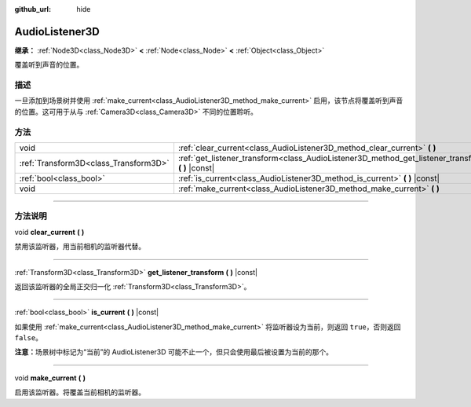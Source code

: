 :github_url: hide

.. DO NOT EDIT THIS FILE!!!
.. Generated automatically from Godot engine sources.
.. Generator: https://github.com/godotengine/godot/tree/master/doc/tools/make_rst.py.
.. XML source: https://github.com/godotengine/godot/tree/master/doc/classes/AudioListener3D.xml.

.. _class_AudioListener3D:

AudioListener3D
===============

**继承：** :ref:`Node3D<class_Node3D>` **<** :ref:`Node<class_Node>` **<** :ref:`Object<class_Object>`

覆盖听到声音的位置。

.. rst-class:: classref-introduction-group

描述
----

一旦添加到场景树并使用 :ref:`make_current<class_AudioListener3D_method_make_current>` 启用，该节点将覆盖听到声音的位置。这可用于从与 :ref:`Camera3D<class_Camera3D>` 不同的位置聆听。

.. rst-class:: classref-reftable-group

方法
----

.. table::
   :widths: auto

   +---------------------------------------+--------------------------------------------------------------------------------------------------------+
   | void                                  | :ref:`clear_current<class_AudioListener3D_method_clear_current>` **(** **)**                           |
   +---------------------------------------+--------------------------------------------------------------------------------------------------------+
   | :ref:`Transform3D<class_Transform3D>` | :ref:`get_listener_transform<class_AudioListener3D_method_get_listener_transform>` **(** **)** |const| |
   +---------------------------------------+--------------------------------------------------------------------------------------------------------+
   | :ref:`bool<class_bool>`               | :ref:`is_current<class_AudioListener3D_method_is_current>` **(** **)** |const|                         |
   +---------------------------------------+--------------------------------------------------------------------------------------------------------+
   | void                                  | :ref:`make_current<class_AudioListener3D_method_make_current>` **(** **)**                             |
   +---------------------------------------+--------------------------------------------------------------------------------------------------------+

.. rst-class:: classref-section-separator

----

.. rst-class:: classref-descriptions-group

方法说明
--------

.. _class_AudioListener3D_method_clear_current:

.. rst-class:: classref-method

void **clear_current** **(** **)**

禁用该监听器，用当前相机的监听器代替。

.. rst-class:: classref-item-separator

----

.. _class_AudioListener3D_method_get_listener_transform:

.. rst-class:: classref-method

:ref:`Transform3D<class_Transform3D>` **get_listener_transform** **(** **)** |const|

返回该监听器的全局正交归一化 :ref:`Transform3D<class_Transform3D>`\ 。

.. rst-class:: classref-item-separator

----

.. _class_AudioListener3D_method_is_current:

.. rst-class:: classref-method

:ref:`bool<class_bool>` **is_current** **(** **)** |const|

如果使用 :ref:`make_current<class_AudioListener3D_method_make_current>` 将监听器设为当前，则返回 ``true``\ ，否则返回 ``false``\ 。

\ **注意：**\ 场景树中标记为“当前”的 AudioListener3D 可能不止一个，但只会使用最后被设置为当前的那个。

.. rst-class:: classref-item-separator

----

.. _class_AudioListener3D_method_make_current:

.. rst-class:: classref-method

void **make_current** **(** **)**

启用该监听器。将覆盖当前相机的监听器。

.. |virtual| replace:: :abbr:`virtual (本方法通常需要用户覆盖才能生效。)`
.. |const| replace:: :abbr:`const (本方法没有副作用。不会修改该实例的任何成员变量。)`
.. |vararg| replace:: :abbr:`vararg (本方法除了在此处描述的参数外，还能够继续接受任意数量的参数。)`
.. |constructor| replace:: :abbr:`constructor (本方法用于构造某个类型。)`
.. |static| replace:: :abbr:`static (调用本方法无需实例，所以可以直接使用类名调用。)`
.. |operator| replace:: :abbr:`operator (本方法描述的是使用本类型作为左操作数的有效操作符。)`
.. |bitfield| replace:: :abbr:`BitField (这个值是由下列标志构成的位掩码整数。)`
